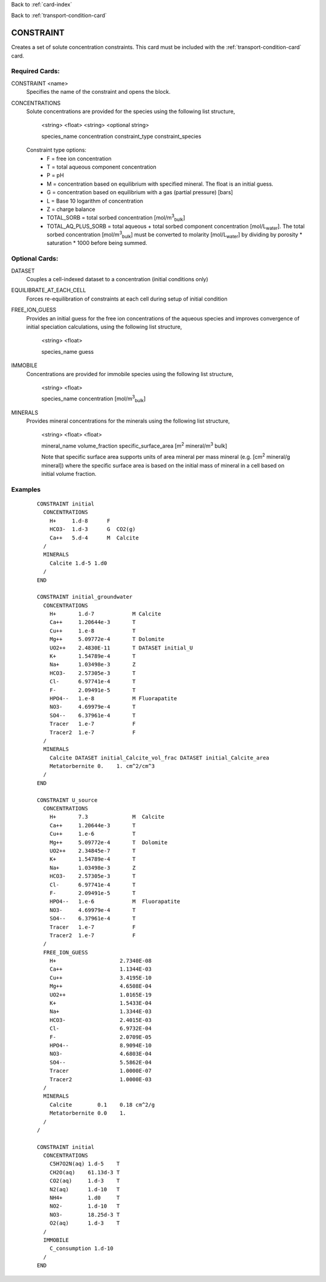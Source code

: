 Back to :ref:`card-index`

Back to :ref:`transport-condition-card`

.. _constraint-card:

CONSTRAINT
==========
Creates a set of solute concentration constraints. This card must be included 
with the :ref:`transport-condition-card` card.

Required Cards: 
---------------
CONSTRAINT <name>
 Specifies the name of the constraint and opens the block.

CONCENTRATIONS
 Solute concentrations are provided for the species using the following list
 structure,

  <string> <float> <string> <optional string>

  species_name concentration constraint_type constraint_species

 Constraint type options:
  * F = free ion concentration
  * T = total aqueous component concentration
  * P = pH
  * M = concentration based on equilibrium with specified mineral. The 
    float is an initial guess.
  * G = concentration based on equilibrium with a gas 
    (partial pressure) [bars]
  * L = Base 10 logarithm of concentration
  * Z = charge balance
  * TOTAL_SORB = total sorbed concentration [mol/m\ :sup:`3`\ :sub:`bulk`\]
  * TOTAL_AQ_PLUS_SORB = total aqueous + total sorbed component concentration 
    [mol/L\ :sub:`water`\]. The total sorbed concentration 
    [mol/m\ :sup:`3`\ :sub:`bulk`\] 
    must be converted to molarity [mol/L\ :sub:`water`\] 
    by dividing by porosity * saturation * 1000 before being summed.

Optional Cards: 
---------------

DATASET
 Couples a cell-indexed dataset to a concentration (initial conditions only)

EQUILIBRATE_AT_EACH_CELL
 Forces re-equilibration of constraints at each cell during setup of initial condition

FREE_ION_GUESS
 Provides an initial guess for the free ion concentrations of the aqueous 
 species and improves convergence of initial speciation calculations, using the
 following list structure,

  <string> <float>

  species_name guess

.. SURFACE_COMPLEXES (advanced capability for specifying initial concentration of kinetic surface complexes. Not currently documented.)
.. COLLOIDS not currently documented.

IMMOBILE
 Concentrations are provided for immobile species using the following list
 structure,

  <string> <float>

  species_name concentration [mol/m\ :sup:`3`\ :sub:`bulk`\]

MINERALS
 Provides mineral concentrations for the minerals using the following list 
 structure,

  <string> <float> <float>
  
  mineral_name volume_fraction specific_surface_area 
  [m\ :sup:`2` \ mineral/m\ :sup:`3` \ bulk]

  Note that specific surface area supports units of area mineral per mass mineral (e.g. [cm\ :sup:`2` \ mineral/g mineral]) where the specific surface area is based on the initial mass of mineral in a cell based on initial volume fraction.

Examples
--------

 ::

  CONSTRAINT initial
    CONCENTRATIONS
      H+     1.d-8      F
      HCO3-  1.d-3      G  CO2(g)
      Ca++   5.d-4      M  Calcite
    /
    MINERALS
      Calcite 1.d-5 1.d0
    /
  END

  CONSTRAINT initial_groundwater
    CONCENTRATIONS
      H+       1.d-7            M Calcite
      Ca++     1.20644e-3       T
      Cu++     1.e-8            T
      Mg++     5.09772e-4       T Dolomite
      UO2++    2.4830E-11       T DATASET initial_U
      K+       1.54789e-4       T
      Na+      1.03498e-3       Z
      HCO3-    2.57305e-3       T
      Cl-      6.97741e-4       T
      F-       2.09491e-5       T
      HPO4--   1.e-8            M Fluorapatite
      NO3-     4.69979e-4       T
      SO4--    6.37961e-4       T
      Tracer   1.e-7            F
      Tracer2  1.e-7            F
    /
    MINERALS
      Calcite DATASET initial_Calcite_vol_frac DATASET initial_Calcite_area
      Metatorbernite 0.    1. cm^2/cm^3
    /
  END

  CONSTRAINT U_source
    CONCENTRATIONS
      H+       7.3              M  Calcite
      Ca++     1.20644e-3       T
      Cu++     1.e-6            T
      Mg++     5.09772e-4       T  Dolomite
      UO2++    2.34845e-7       T      
      K+       1.54789e-4       T
      Na+      1.03498e-3       Z
      HCO3-    2.57305e-3       T
      Cl-      6.97741e-4       T
      F-       2.09491e-5       T
      HPO4--   1.e-6            M  Fluorapatite
      NO3-     4.69979e-4       T
      SO4--    6.37961e-4       T
      Tracer   1.e-7            F
      Tracer2  1.e-7            F
    /
    FREE_ION_GUESS
      H+                    2.7340E-08
      Ca++                  1.1344E-03
      Cu++                  3.4195E-10
      Mg++                  4.6508E-04
      UO2++                 1.0165E-19
      K+                    1.5433E-04
      Na+                   1.3344E-03
      HCO3-                 2.4015E-03
      Cl-                   6.9732E-04
      F-                    2.0709E-05
      HPO4--                8.9094E-10
      NO3-                  4.6803E-04
      SO4--                 5.5862E-04
      Tracer                1.0000E-07
      Tracer2               1.0000E-03 
    /
    MINERALS
      Calcite        0.1    0.18 cm^2/g
      Metatorbernite 0.0    1.
    /
  /

  CONSTRAINT initial
    CONCENTRATIONS
      C5H7O2N(aq) 1.d-5    T
      CH2O(aq)    61.13d-3 T
      CO2(aq)     1.d-3    T
      N2(aq)      1.d-10   T
      NH4+        1.d0     T
      NO2-        1.d-10   T
      NO3-        18.25d-3 T
      O2(aq)      1.d-3    T
    /
    IMMOBILE
      C_consumption 1.d-10
    /
  END

